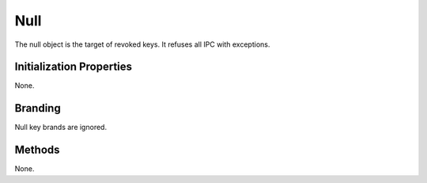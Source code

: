 .. _kor-null:

Null
====

The null object is the target of revoked keys.  It refuses all IPC with
exceptions.


Initialization Properties
-------------------------

None.


Branding
--------

Null key brands are ignored.


Methods
-------

None.
